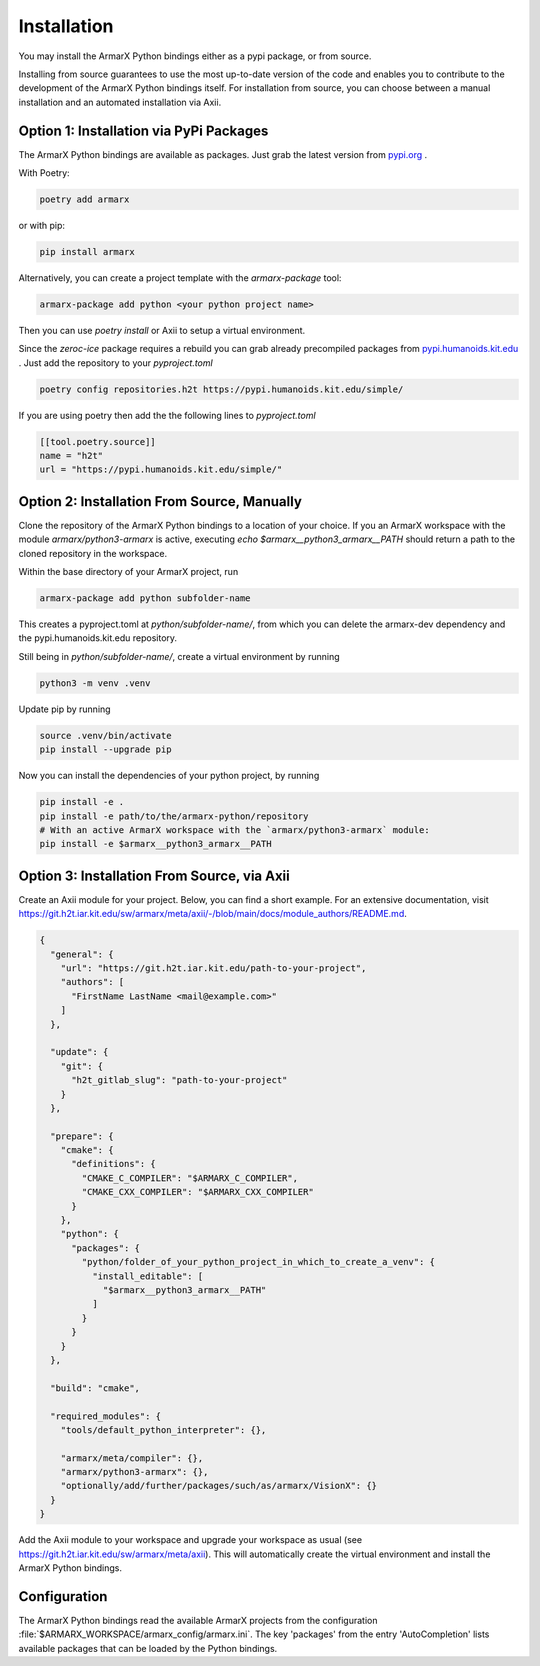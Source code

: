 Installation
============

You may install the ArmarX Python bindings either as a pypi package, or from source. 

Installing from source guarantees to use the most up-to-date version of the code and enables you to contribute to the development of the ArmarX Python bindings itself. For installation from source, you can choose between a manual installation and an automated installation via Axii.

Option 1: Installation via PyPi Packages
-----------------------------------------

The ArmarX Python bindings are available as packages.
Just grab the latest version from `pypi.org <https://pypi.org/project/armarx/>`__ .

With Poetry:

.. highlight:: bash
.. code-block:: bash

    poetry add armarx

or with pip:

.. highlight:: bash
.. code-block:: bash

    pip install armarx


Alternatively, you can create a project template with the `armarx-package` tool:

.. highlight:: bash
.. code-block:: bash

    armarx-package add python <your python project name>

Then you can use `poetry install` or Axii to setup a virtual environment.


Since the `zeroc-ice` package requires a rebuild you can grab already precompiled packages
from `pypi.humanoids.kit.edu <https://pypi.humanoids.kit.edu>`__ .
Just add the repository to your `pyproject.toml`

.. highlight:: bash
.. code-block:: bash

    poetry config repositories.h2t https://pypi.humanoids.kit.edu/simple/



If you are using poetry then add the the following lines to `pyproject.toml`

.. highlight:: toml
.. code-block:: toml

    [[tool.poetry.source]]
    name = "h2t"
    url = "https://pypi.humanoids.kit.edu/simple/"


Option 2: Installation From Source, Manually
--------------------------------------------

Clone the repository of the ArmarX Python bindings to a location of your choice. If you an ArmarX workspace with the module `armarx/python3-armarx` is active, executing `echo $armarx__python3_armarx__PATH` should return a path to the cloned repository in the workspace.

Within the base directory of your ArmarX project, run

.. highlight:: bash
.. code-block:: bash

    armarx-package add python subfolder-name

This creates a pyproject.toml at `python/subfolder-name/`, from which you can delete the armarx-dev dependency and the pypi.humanoids.kit.edu repository.

Still being in `python/subfolder-name/`, create a virtual environment by running

.. highlight:: bash
.. code-block:: bash

    python3 -m venv .venv

Update pip by running

.. highlight:: bash
.. code-block:: bash

    source .venv/bin/activate
    pip install --upgrade pip

Now you can install the dependencies of your python project, by running

.. highlight:: bash
.. code-block:: bash

    pip install -e .
    pip install -e path/to/the/armarx-python/repository
    # With an active ArmarX workspace with the `armarx/python3-armarx` module:
    pip install -e $armarx__python3_armarx__PATH


Option 3: Installation From Source, via Axii
--------------------------------------------

Create an Axii module for your project. Below, you can find a short example. For an extensive documentation, visit https://git.h2t.iar.kit.edu/sw/armarx/meta/axii/-/blob/main/docs/module_authors/README.md.

.. highlight:: json
.. code-block:: json

    {
      "general": {
        "url": "https://git.h2t.iar.kit.edu/path-to-your-project",
        "authors": [
          "FirstName LastName <mail@example.com>"
        ]
      },
    
      "update": {
        "git": {
          "h2t_gitlab_slug": "path-to-your-project"
        }
      },
    
      "prepare": {
        "cmake": {
          "definitions": {
            "CMAKE_C_COMPILER": "$ARMARX_C_COMPILER",
            "CMAKE_CXX_COMPILER": "$ARMARX_CXX_COMPILER"
          }
        },
        "python": {
          "packages": {
            "python/folder_of_your_python_project_in_which_to_create_a_venv": {
              "install_editable": [
                "$armarx__python3_armarx__PATH"
              ]
            }
          }
        }
      },
    
      "build": "cmake",
    
      "required_modules": {
        "tools/default_python_interpreter": {},
    
        "armarx/meta/compiler": {},
        "armarx/python3-armarx": {},
        "optionally/add/further/packages/such/as/armarx/VisionX": {}
      }
    }

Add the Axii module to your workspace and upgrade your workspace as usual (see https://git.h2t.iar.kit.edu/sw/armarx/meta/axii). This will automatically create the virtual environment and install the ArmarX Python bindings.



Configuration
-------------

The ArmarX Python bindings read the available ArmarX projects from the
configuration :file:`$ARMARX_WORKSPACE/armarx_config/armarx.ini`.  The key
'packages' from the entry 'AutoCompletion' lists available packages that can be
loaded by the Python bindings.

